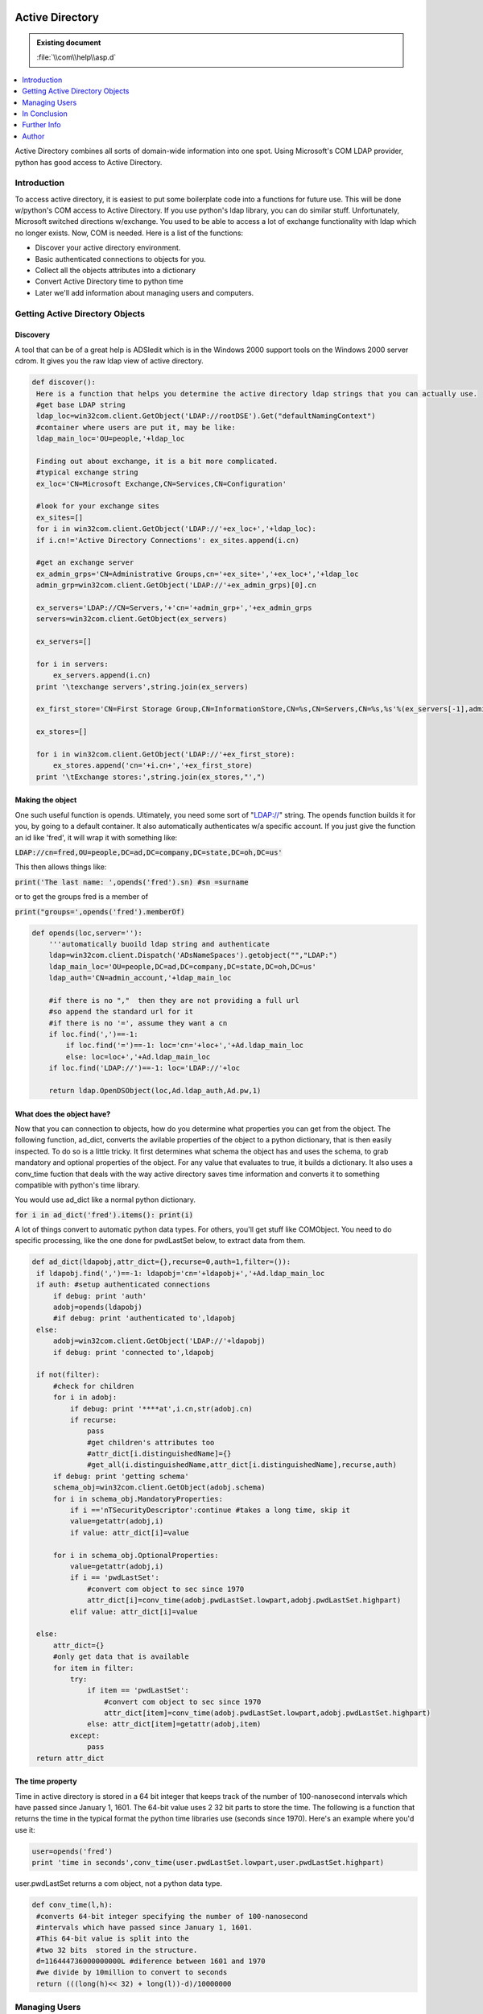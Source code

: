 |logo|

.. |logo|
   image:: image/pycom_blowing.gif
   :alt: Python and COM, Blowing the rest away

================
Active Directory
================

.. admonition:: Existing document
   
   :file:`\\com\\help\\asp.d`

.. contents::
   :depth: 1
   :local:


Active Directory combines all sorts of domain-wide information into one spot. Using Microsoft's COM LDAP provider, python has good access to Active Directory.

Introduction
============

To access active directory, it is easiest to put some boilerplate code into a functions for future use. This will be done w/python's COM access to Active Directory. If you use python's ldap library, you can do similar stuff. Unfortunately, Microsoft switched directions w/exchange. You used to be able to access a lot of exchange functionality with ldap which no longer exists. Now, COM is needed. 
Here is a list of the functions:

* Discover your active directory environment. 
* Basic authenticated connections to objects for you. 
* Collect all the objects attributes into a dictionary 
* Convert Active Directory time to python time 
* Later we'll add information about managing users and computers. 

Getting Active Directory Objects
================================

Discovery
---------

A tool that can be of a great help is ADSIedit which is in the Windows 2000 support tools on the Windows 2000 server cdrom. It gives you the raw ldap view of active directory.

.. code:: python

   def discover():
    Here is a function that helps you determine the active directory ldap strings that you can actually use.
    #get base LDAP string
    ldap_loc=win32com.client.GetObject('LDAP://rootDSE').Get("defaultNamingContext")
    #container where users are put it, may be like:
    ldap_main_loc='OU=people,'+ldap_loc

    Finding out about exchange, it is a bit more complicated.
    #typical exchange string
    ex_loc='CN=Microsoft Exchange,CN=Services,CN=Configuration'

    #look for your exchange sites
    ex_sites=[]
    for i in win32com.client.GetObject('LDAP://'+ex_loc+','+ldap_loc):
    if i.cn!='Active Directory Connections': ex_sites.append(i.cn)

    #get an exchange server
    ex_admin_grps='CN=Administrative Groups,cn='+ex_site+','+ex_loc+','+ldap_loc
    admin_grp=win32com.client.GetObject('LDAP://'+ex_admin_grps)[0].cn
    
    ex_servers='LDAP://CN=Servers,'+'cn='+admin_grp+','+ex_admin_grps
    servers=win32com.client.GetObject(ex_servers)

    ex_servers=[]
  
    for i in servers:
        ex_servers.append(i.cn)
    print '\texchange servers',string.join(ex_servers)
    
    ex_first_store='CN=First Storage Group,CN=InformationStore,CN=%s,CN=Servers,CN=%s,%s'%(ex_servers[-1],admin_grp,ex_admin_grps)

    ex_stores=[]

    for i in win32com.client.GetObject('LDAP://'+ex_first_store):
        ex_stores.append('cn='+i.cn+','+ex_first_store)
    print '\tExchange stores:',string.join(ex_stores,"',")

Making the object
-----------------

One such useful function is opends. Ultimately, you need some sort of "LDAP://" string. The opends function builds it for you, by going to a default container. It also automatically authenticates w/a specific account. If you just give the function an id like 'fred', it will wrap it with something like:

:code:`LDAP://cn=fred,OU=people,DC=ad,DC=company,DC=state,DC=oh,DC=us'`

This then allows things like:

:code:`print('The last name: ',opends('fred').sn) #sn =surname`

or to get the groups fred is a member of

:code:`print("groups=',opends('fred').memberOf)`

.. code:: python
   
  def opends(loc,server=''):
      '''automatically buoild ldap string and authenticate
      ldap=win32com.client.Dispatch('ADsNameSpaces').getobject("","LDAP:")
      ldap_main_loc='OU=people,DC=ad,DC=company,DC=state,DC=oh,DC=us' 
      ldap_auth='CN=admin_account,'+ldap_main_loc

      #if there is no ","  then they are not providing a full url
      #so append the standard url for it
      #if there is no '=', assume they want a cn
      if loc.find(',')==-1:
          if loc.find('=')==-1: loc='cn='+loc+','+Ad.ldap_main_loc
          else: loc=loc+','+Ad.ldap_main_loc
      if loc.find('LDAP://')==-1: loc='LDAP://'+loc
   
      return ldap.OpenDSObject(loc,Ad.ldap_auth,Ad.pw,1)

What does the object have?
--------------------------

Now that you can connection to objects, how do you determine what properties you can get from the object. The following function, ad_dict, converts the avilable properties of the object to a python dictionary, that is then easily inspected. To do so is a little tricky. It first determines what schema the object has and uses the schema, to grab mandatory and optional properties of the object. For any value that evaluates to true, it builds a dictionary. It also uses a conv_time fuction that deals with the way active directory saves time information and converts it to something compatible with python's time library.

You would use ad_dict like a normal python dictionary.

:code:`for i in ad_dict('fred').items(): print(i)`

A lot of things convert to automatic python data types. For others, you'll get stuff like COMObject. You need to do specific processing, like the one done for pwdLastSet below, to extract data from them.

.. code-block:: python

   def ad_dict(ldapobj,attr_dict={},recurse=0,auth=1,filter=()):
    if ldapobj.find(',')==-1: ldapobj='cn='+ldapobj+','+Ad.ldap_main_loc
    if auth: #setup authenticated connections
        if debug: print 'auth'
        adobj=opends(ldapobj)
        #if debug: print 'authenticated to',ldapobj    
    else:
        adobj=win32com.client.GetObject('LDAP://'+ldapobj)
        if debug: print 'connected to',ldapobj    

    if not(filter):
        #check for children
        for i in adobj:
            if debug: print '****at',i.cn,str(adobj.cn)
            if recurse:
                pass
                #get children's attributes too
                #attr_dict[i.distinguishedName]={}
                #get_all(i.distinguishedName,attr_dict[i.distinguishedName],recurse,auth)
        if debug: print 'getting schema'
        schema_obj=win32com.client.GetObject(adobj.schema)
        for i in schema_obj.MandatoryProperties:
            if i =='nTSecurityDescriptor':continue #takes a long time, skip it
            value=getattr(adobj,i)
            if value: attr_dict[i]=value

        for i in schema_obj.OptionalProperties:
            value=getattr(adobj,i)
            if i == 'pwdLastSet':
                #convert com object to sec since 1970
                attr_dict[i]=conv_time(adobj.pwdLastSet.lowpart,adobj.pwdLastSet.highpart)       
            elif value: attr_dict[i]=value
        
    else:
        attr_dict={}
        #only get data that is available
        for item in filter:
            try:
                if item == 'pwdLastSet':
                    #convert com object to sec since 1970
                    attr_dict[item]=conv_time(adobj.pwdLastSet.lowpart,adobj.pwdLastSet.highpart)       
                else: attr_dict[item]=getattr(adobj,item)
            except:
                pass
    return attr_dict

The time property
-----------------

Time in active directory is stored in a 64 bit integer that keeps track of the number of 100-nanosecond intervals which have passed since January 1, 1601. The 64-bit value uses 2 32 bit parts to store the time. The following is a function that returns the time in the typical format the python time libraries use (seconds since 1970). Here's an example where you'd use it:

.. code-block:: python

   user=opends('fred')
   print 'time in seconds',conv_time(user.pwdLastSet.lowpart,user.pwdLastSet.highpart)
   
user.pwdLastSet returns a com object, not a python data type.

.. code-block:: python

   def conv_time(l,h):
    #converts 64-bit integer specifying the number of 100-nanosecond
    #intervals which have passed since January 1, 1601.
    #This 64-bit value is split into the
    #two 32 bits  stored in the structure.
    d=116444736000000000L #diference between 1601 and 1970
    #we divide by 10million to convert to seconds
    return (((long(h)<< 32) + long(l))-d)/10000000

Managing Users
==============

User Basics
-----------

Adding Exchange Access
----------------------

In Conclusion
=============

So far we've only covered the basics of using Active Directory. Stay tuned for more.

Further Info
============

`Microsoft MSDN references <https://msdn.microsoft.com/>`_

Author
======

John Nielsen, jn@who.net

- Have a great time with programming with python!